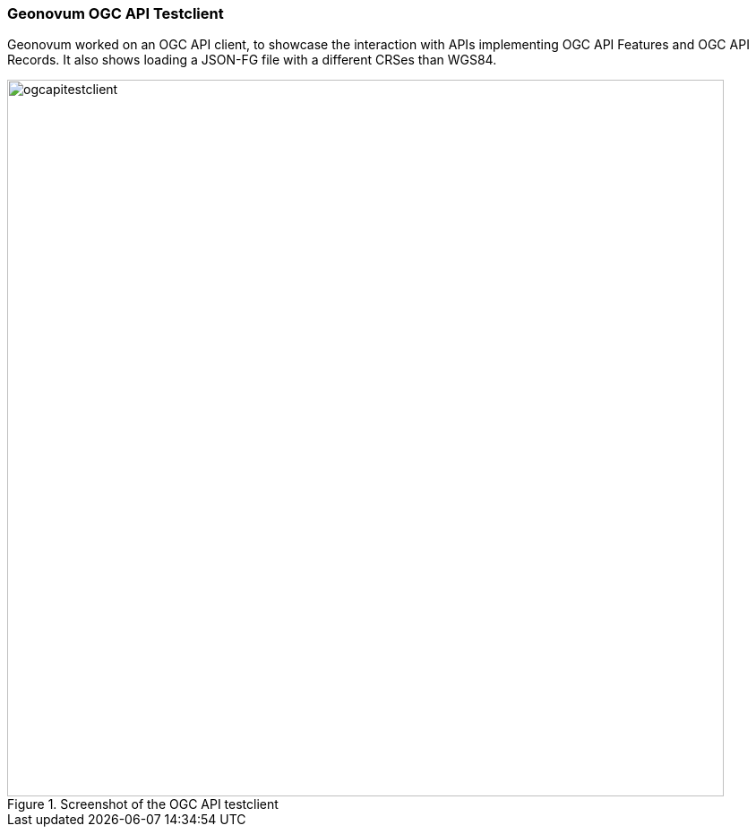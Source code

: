 === Geonovum OGC API Testclient

Geonovum worked on an OGC API client, to showcase the interaction with APIs implementing OGC API Features and OGC API Records. It also shows loading a JSON-FG file with a different CRSes than WGS84.

[[img_ogcapitestclient]]
.Screenshot of the OGC API testclient
image::../images/ogcapitestclient.png[align="center",width=800]
